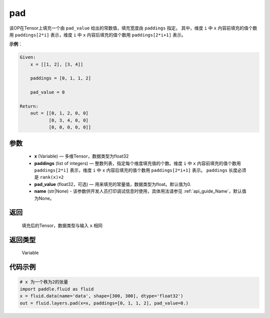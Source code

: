 .. _cn_api_fluid_layers_pad:

pad
-------------------------------

.. py:function:: paddle.fluid.layers.pad(x, paddings, pad_value=0.0, name=None)




该OP在Tensor上填充一个由 ``pad_value`` 给出的常数值，填充宽度由 ``paddings`` 指定。
其中，维度 ``i`` 中 ``x`` 内容前填充的值个数用 ``paddings[2*i]`` 表示，维度 ``i`` 中 ``x`` 内容后填充的值个数用 ``paddings[2*i+1]`` 表示。

**示例**：

.. code-block:: text

        Given:
            x = [[1, 2], [3, 4]]

            paddings = [0, 1, 1, 2]

            pad_value = 0

        Return:
            out = [[0, 1, 2, 0, 0]
                   [0, 3, 4, 0, 0]
                   [0, 0, 0, 0, 0]]


参数
::::::::::::

    - **x** (Variable) — 多维Tensor，数据类型为float32
    - **paddings** (list of integers) — 整数列表，指定每个维度填充值的个数。维度 ``i`` 中 ``x`` 内容前填充的值个数用 ``paddings[2*i]`` 表示，维度 ``i`` 中 ``x`` 内容后填充的值个数用 ``paddings[2*i+1]`` 表示。 ``paddings`` 长度必须是 ``rank(x)×2``
    - **pad_value** (float32，可选) — 用来填充的常量值，数据类型为float。默认值为0.
    - **name** (str|None) - 该参数供开发人员打印调试信息时使用，具体用法请参见 :ref:`api_guide_Name`，默认值为None。

返回
::::::::::::
 填充后的Tensor，数据类型与输入 ``x`` 相同

返回类型
::::::::::::
 Variable


代码示例
::::::::::::

..  code-block:: python

    # x 为一个秩为2的张量
    import paddle.fluid as fluid
    x = fluid.data(name='data', shape=[300, 300], dtype='float32')
    out = fluid.layers.pad(x=x, paddings=[0, 1, 1, 2], pad_value=0.)


